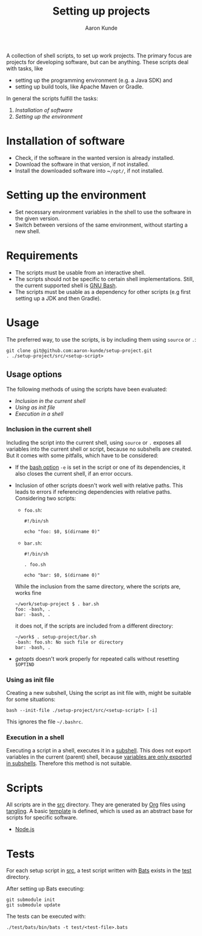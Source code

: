 #+title: Setting up projects
#+author: Aaron Kunde
#+email: aaron.kunde@web.de
A collection of shell scripts, to set up work projects. The primary focus are projects for developing software, but can be anything. These scripts deal with tasks, like
- setting up the programming environment (e.g. a Java SDK) and
- setting up build tools, like Apache Maven or Gradle.

In general the scripts fulfill the tasks:
1. [[* Installation of software][Installation of software]]
2. [[* Setting up the environment][Setting up the environment]]

* Installation of software
- Check, if the software in the wanted version is already installed.
- Download the software in that version, if not installed.
- Install the downloaded software into ~​~/opt/~, if not installed.

* Setting up the environment
- Set necessary environment variables in the shell to use the software in the given version.
- Switch between versions of the same environment, without starting a new shell.

* Requirements
- The scripts must be usable from an interactive shell.
- The scripts should not be specific to certain shell implementations. Still, the current supported shell is [[https://www.gnu.org/software/bash/][GNU Bash]].
- The scripts must be usable as a dependency for other scripts (e.g first setting up a JDK and then Gradle).

* Usage
The preferred way, to use the scripts, is by including them using ~source~ or ~.~:
#+begin_src shell
  git clone git@github.com:aaron-kunde/setup-project.git
  . ./setup-project/src/<setup-script>
#+end_src

** Usage options
The following methods of using the scripts have been evaluated:
- [[Inclusion in the current shell][Inclusion in the current shell]]
- [[Using as init file][Using as init file]]
- [[Execution in a shell][Execution in a shell]]

*** Inclusion in the current shell
Including the script into the current shell, using ~source~ or ~.~ exposes all variables into the current shell or script, because no subshells are created. But it comes with some pitfalls, which have to be considered:

- If the [[https://tldp.org/LDP/abs/html/options.html][bash option]] ~-e~ is set in the script or one of its dependencies, it also closes the current shell, if an error occurs.

- Inclusion of other scripts doesn't work well with relative paths. This leads to errors if referencing dependencies with relative paths. Considering two scripts:
  - ~foo.sh~:
  #+begin_src shell :tangle foo.sh 
    #!/bin/sh

    echo "foo: $0, $(dirname 0)"
  #+end_src
  - ~bar.sh~:
  #+begin_src shell :tangle bar.sh 
    #!/bin/sh

    . foo.sh

    echo "bar: $0, $(dirname 0)"
  #+end_src
  While the inclusion from the same directory, where the scripts are, works fine
  #+begin_example
    ~/work/setup-project $ . bar.sh 
    foo: -bash, .
    bar: -bash, .
  #+end_example
  it does not, if the scripts are included from a different directory:
  #+begin_example
    ~/work$ . setup-project/bar.sh
    -bash: foo.sh: No such file or directory
    bar: -bash, .
  #+end_example

- /getopts/ doesn't work properly for repeated calls without resetting ~$OPTIND~
  
*** Using as init file
Creating a new subshell, Using the script as init file with, might be suitable for some situations:
#+begin_example
  bash --init-file ./setup-project/src/<setup-script> [-i]
#+end_example
This ignores the file ~~/.bashrc~.

*** Execution in a shell
Executing a script in a shell, executes it in a [[https://tldp.org/LDP/abs/html/subshells.html][subshell]]. This does not export variables in the current (parent) shell, because [[https://tldp.org/LDP/abs/html/gotchas.html#PARCHILDPROBREF][variables are only exported in subshells]]. Therefore this method is not suitable.

* Scripts
All scripts are in the [[file:src/][src]] directory. They are generated by [[https://orgmode.org/][Org]] files using [[https://orgmode.org/manual/Extracting-Source-Code.html][tangling]].
A basic [[file:template.org][template]] is defined, which is used as an abstract base for scripts for specific software.
- [[file:nodejs.org][Node.js]]

* Tests
For each setup script in [[file:~/work/src][src]], a test script written with [[https://github.com/bats-core/bats-core][Bats]] exists in the [[file:test/][test]] directory.

After setting up Bats executing:
#+begin_src shell
  git submodule init
  git submodule update
#+end_src

The tests can be executed with:
#+begin_src shell
  ./test/bats/bin/bats -t test/<test-file>.bats
#+end_src
